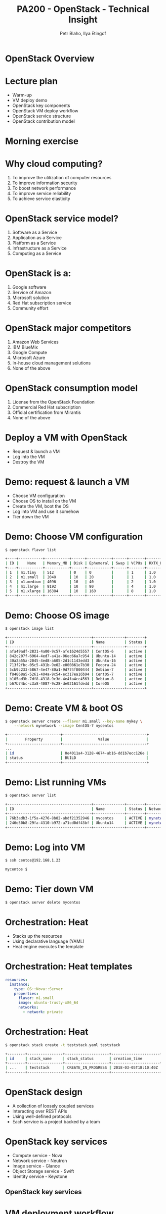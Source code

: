 #+TITLE: PA200 - OpenStack - Technical Insight
#+AUTHOR: Petr Blaho, Ilya Etingof
#+EMAIL: pblaho@redhat.com, ietingof@redhat.com
#+REVEAL_HLEVEL: 3
#+REVEAL_THEME: solarized
#+REVEAL_EXTRA_CSS: pa-200.css
#+REVEAL_PLUGINS: (highlight)
#+OPTIONS: num:nil toc:nil
#+OPTIONS: reveal_single_file:t

* OpenStack Overview

* Lecture plan
#+ATTR_REVEAL: :frag (appear)
 - Warm-up
 - VM deploy demo
 - OpenStack key components
 - OpenStack VM deploy workflow
 - OpenStack service structure
 - OpenStack contribution model

* Morning exercise
#+ATTR_REVEAL: :frag (appear)

* Why cloud computing?
#+ATTR_REVEAL: :frag (appear)
 1. To improve the utilization of computer resources
 2. To improve information security
 3. To boost network performance
 4. To improve service reliability
 5. To achieve service elasticity

* OpenStack service model?
#+ATTR_REVEAL: :frag (appear)
 1. Software as a Service
 2. Application as a Service
 3. Platform as a Service
 4. Infrastructure as a Service
 5. Computing as a Service

* OpenStack is a:
#+ATTR_REVEAL: :frag (appear)
 1. Google software
 2. Service of Amazon
 3. Microsoft solution
 4. Red Hat subscription service
 5. Community effort

* OpenStack major competitors
#+ATTR_REVEAL: :frag (appear)
 1. Amazon Web Services
 2. IBM BlueMix
 3. Google Compute
 4. Microsoft Azure
 5. In-house cloud management solutions
 6. None of the above

* OpenStack consumption model
#+ATTR_REVEAL: :frag (appear)
 1. License from the OpenStack Foundation
 2. Commercial Red Hat subscription
 3. Official certification from Mirantis
 4. None of the above

* Deploy a VM with OpenStack
#+ATTR_REVEAL: :frag (appear)
 - Request & launch a VM
 - Log into the VM
 - Destroy the VM

* Demo: request & launch a VM
#+ATTR_REVEAL: :frag (appear)
 - Choose VM configuration
 - Choose OS to install on the VM
 - Create the VM, boot the OS
 - Log into VM and use it somehow
 - Tier down the VM

* Demo: Choose VM configuration
#+ATTR_REVEAL: :frag (appear)
#+BEGIN_SRC sh
$ openstack flavor list
#+END_SRC

#+ATTR_REVEAL: :frag (appear)
#+BEGIN_SRC sh
+----+-----------+-----------+------+-----------+------+-------+-------------+
| ID |    Name   | Memory_MB | Disk | Ephemeral | Swap | VCPUs | RXTX_Factor |
+----+-----------+-----------+------+-----------+------+-------+-------------+
| 1  | m1.tiny   | 512       | 0    | 0         |      | 1     | 1.0         |
| 2  | m1.small  | 2048      | 10   | 20        |      | 1     | 1.0         |
| 3  | m1.medium | 4096      | 10   | 40        |      | 2     | 1.0         |
| 4  | m1.large  | 8192      | 10   | 80        |      | 4     | 1.0         |
| 5  | m1.xlarge | 16384     | 10   | 160       |      | 8     | 1.0         |
+----+-----------+-----------+------+-----------+------+-------+-------------+
#+END_SRC

* Demo: Choose OS image
#+ATTR_REVEAL: :frag (appear)
#+BEGIN_SRC sh
$ openstack image list
#+END_SRC

#+ATTR_REVEAL: :frag (appear)
#+BEGIN_SRC sh
+--------------------------------------+--------------+--------+
| ID                                   | Name         | Status |
+--------------------------------------+--------------+--------+
| afa49adf-2831-4a00-9c57-afe1624d5557 | CentOS-6     | active |
| 842c207f-6964-4ed7-a41a-06ec66a7c954 | Ubuntu-14    | active |
| 30a2a55a-2045-4ed8-a605-2d1c1143edd3 | Ubuntu-16    | active |
| 713f2fbc-05c5-491b-9e02-e000861e7b30 | Fedora-24    | active |
| 5cb9c233-5867-4e47-80a1-9d774f800444 | Debian-7     | active |
| f84868a5-5261-404a-9c54-ec317ea16b94 | CentOS-7     | active |
| b105ad3b-7df8-4318-9c3d-4e4fa4cc4563 | Debian-8     | active |
| b67b74bc-c3a8-4087-9c28-de02161fdedd | CoreOS       | active |
+--------------------------------------+--------------+--------+
#+END_SRC

* Demo: Create VM & boot OS
#+ATTR_REVEAL: :frag (appear)
#+BEGIN_SRC sh
$ openstack server create --flavor m1.small --key-name mykey \
    --network mynetwork --image CentOS-7 mycentos
#+END_SRC

#+ATTR_REVEAL: :frag (appear)
#+BEGIN_SRC sh
+------------------------+--------------------------------------+
|        Property        |                Value                 |
+------------------------+--------------------------------------+
...
| id                     | 0e4011a4-3128-4674-ab16-dd1b7ecc126e |
| status                 | BUILD                                |
+------------------------+--------------------------------------+
#+END_SRC

* Demo: List running VMs
#+ATTR_REVEAL: :frag (appear)
#+BEGIN_SRC sh
$ openstack server list
#+END_SRC

#+ATTR_REVEAL: :frag (appear)
#+BEGIN_SRC sh
+--------------------------------------+--------------+--------+------------------------------------------------+
| ID                                   | Name         | Status | Networks               | Image    | Flavor     |
+--------------------------------------+--------------+--------+------------------------+----------+------------+
| 76b3adb3-1f5a-4276-8b82-abdf21352946 | mycentos     | ACTIVE | mynetwork=192.168.1.23 | CentOS-7 | m1.small   |
| 246e50b8-29fa-4310-b972-a71cd0df43bf | Ubuntu14     | ACTIVE | mynetwork=192.168.1.98 | Ubuntu-14| m1.large   |
+--------------------------------------+--------------+--------+------------------------+----------+------------+
#+END_SRC

* Demo: Log into VM
#+ATTR_REVEAL: :frag (appear)
#+BEGIN_SRC sh
$ ssh centos@192.168.1.23
#+END_SRC

#+ATTR_REVEAL: :frag (appear)
#+BEGIN_SRC sh
mycentos $
#+END_SRC

* Demo: Tier down VM
#+ATTR_REVEAL: :frag (appear)
#+BEGIN_SRC sh
$ openstack server delete mycentos
#+END_SRC

* Orchestration: Heat
#+ATTR_REVEAL: :frag (appear)
 - Stacks up the resources
 - Using declarative language (YAML)
 - Heat engine executes the template

* Orchestration: Heat templates
#+ATTR_REVEAL: :frag (appear)
#+BEGIN_SRC yaml
resources:
  instance:
    type: OS::Nova::Server
    properties:
      flavor: m1.small
      image: ubuntu-trusty-x86_64
      networks:
        - network: private
#+END_SRC

* Orchestration: Heat
#+ATTR_REVEAL: :frag (appear)
#+BEGIN_SRC sh
$ openstack stack create -t teststack.yaml teststack
#+END_SRC

#+ATTR_REVEAL: :frag (appear)
#+BEGIN_SRC sh
+--------+----------------+--------------------+----------------------+
| id     | stack_name     | stack_status       | creation_time        |
+--------+----------------+--------------------+----------------------+
| ...    | teststack      | CREATE_IN_PROGRESS | 2018-03-05T18:10:40Z |
+--------+----------------+--------------------+----------------------+
#+END_SRC

* OpenStack design
#+ATTR_REVEAL: :frag (appear)
 - A collection of loosely coupled services
 - Interacting over REST APIs
 - Using well-defined protocols
 - Each service is a project backed by a team

* OpenStack key services
#+ATTR_REVEAL: :frag (appear)
 - Compute service - Nova
 - Network service - Neutron
 - Image service - Glance
 - Object Storage service - Swift
 - Identity service - Keystone

** OpenStack key services
   [[./openstack.jpg]]

* VM deployment workflow
#+ATTR_REVEAL: :frag (appear)
 - Heat engine executes a template
 - Nova schedules VM creation
 - Nova asks Glance for image
 - Glance asks Swift for image contents
 - Heat asks Cinder for volume
 - Nova asks Neutron for network

** VM deployment workflow
   #+ATTR_HTML: :height 550px
   [[./openstack-conceptual-arch-kilo.png]]

** VM deployment workflow
   #+ATTR_HTML: :height 550px
   [[./openstack-logical-arch-kilo.png]]

* OpenStack service structure
#+ATTR_REVEAL: :frag (appear)
  - Message queue
  - Persistent database
  - REST API service
  - Service engine
  - Remote agent

* Other OpenStack services
#+ATTR_REVEAL: :frag (appear)
 - Orchestration - Heat
 - Baremetal provisioning - Ironic
 - Non/relational database service - Trove
 - Dashboard - Horison
 - Block Storage - Cinder
 - Telemetry - Ceilometer

* More OpenStack services
#+ATTR_REVEAL: :frag (appear)
 - Elastic Map Reduce - Sahara
 - Messaging Service - Zaqar
 - Shared Filesystems - Manila
 - DNS Service - Designate
 - Key Management - Barbican
 - Containers - Magnum
 - Application Catalog - Murano
 - Governance - Congress

* OpenStack governance
#+ATTR_REVEAL: :frag (appear)
 - Open source
 - Open community
 - Open design
 - Open development

* Open source
#+ATTR_REVEAL: :frag (appear)
 - Fully functional, no vendor-specifics
 - Apache 2.0 License

* Open community
#+ATTR_REVEAL: :frag (appear)
 - Public meetings on IRC
 - Mailing lists, bugs on Launchpad and Storyboard
 - Elected Project Team Lead
 - Elected Technical Committee

* Open design
#+ATTR_REVEAL: :frag (appear)
 - OpenStack Summit
 - OpenStack Forum
 - Project Team Gatherings

* Open development
#+ATTR_REVEAL: :frag (appear)
 - Code contributions - https://review.openstack.org/
 - Project Team Lead
 - Core Reviewers
 - Specifications - https://specs.openstack.org/

* Questions?
#+ATTR_REVEAL: :frag (appear)
  - https://www.openstack.org/
